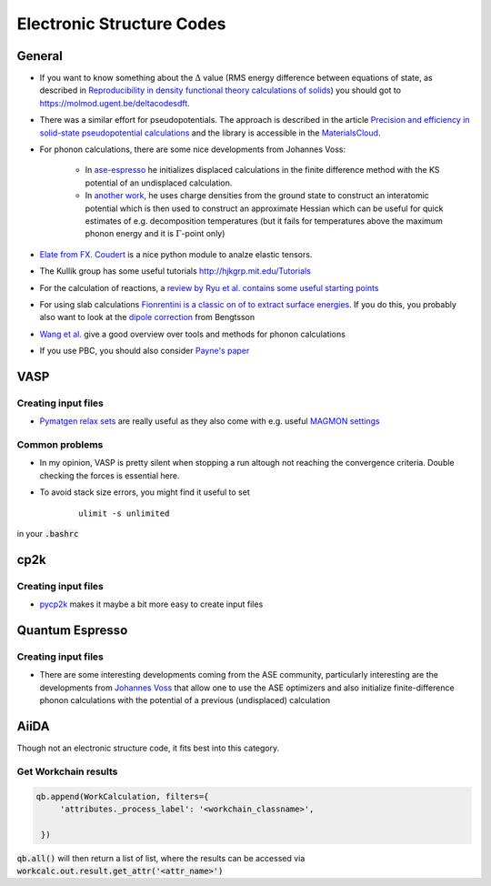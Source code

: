 ===============================
Electronic Structure Codes
===============================


General
-------
* If you want to know something about the :math:`\Delta` value (RMS energy difference between equations of state,
  as described in `Reproducibility in density functional
  theory calculations of solids <http://science.sciencemag.org/cgi/rapidpdf/351/6280/aad3000?ijkey=teUZMpwU49vhY&keytype=ref&siteid=sci>`_) you should got to https://molmod.ugent.be/deltacodesdft.
* There was a similar effort for pseudopotentials. The approach is described in the article `Precision and efficiency in solid-state pseudopotential calculations
  <https://www.nature.com/articles/s41524-018-0127-2>`_ and the library is accessible in the `MaterialsCloud <https://www.materialscloud.org/discover/sssp/table/efficiency>`_.
* For phonon calculations, there are some nice developments from Johannes Voss:
	
	* In `ase-espresso <https://github.com/vossjo/ase-espresso/wiki>`_ he initializes displaced calculations in the finite difference method with the KS potential of an undisplaced calculation.
	* In `another work <http://orbit.dtu.dk/files/4807182/O1freepaper.pdf>`_, he uses charge densities from the ground state to construct an interatomic potential which is then used to construct an approximate Hessian which can be useful for quick estimates of e.g. decomposition temperatures (but it fails for temperatures above the maximum phonon energy and it is :math:`\Gamma`-point only)
* `Elate from FX. Coudert <http://progs.coudert.name/elate>`_ is a nice python module to analze elastic tensors.
* The Kullik group has some useful tutorials http://hjkgrp.mit.edu/Tutorials
* For the calculation of reactions, a `review by Ryu et al. contains some useful starting points <https://pubs.acs.org/doi/abs/10.1021/acs.organomet.8b00456>`_
* For using slab calculations `Fionrentini is a classic on of to extract surface energies <https://iopscience.iop.org/article/10.1088/0953-8984/8/36/005/meta>`_. If you do this, you probably also want to look at the `dipole correction <http://www.phys.ufl.edu/~majewski/nqr/paper/dft/1998-bengston-Dipole-correction-surface-supercells.pdf>`_ from Bengtsson
* `Wang et al. <https://www.nature.com/articles/npjcompumats20166.pdf>`_ give a good overview over tools and methods for phonon calculations
* If you use PBC, you should also consider `Payne's paper <http://www.phys.ufl.edu/~majewski/nqr/paper/dft/1995-Makov-Payne_Periodic-boundary-conditions-ab-initio-calculations.pdf>`_

VASP
----
Creating input files
````````````````````
* `Pymatgen relax sets <http://pymatgen.org/_modules/pymatgen/io/vasp/sets.html>`_ are really useful as they also come with e.g. useful `MAGMON settings <https://github.com/materialsproject/pymatgen/blob/master/pymatgen/io/vasp/VASPIncarBase.yaml>`_ 


Common problems 
````````````````
* In my opinion, VASP is pretty silent when stopping a run altough not reaching 
  the convergence criteria. Double checking the forces is essential here.
* To avoid stack size errors, you might find it useful to set 

     ::

          ulimit -s unlimited

in your :code:`.bashrc`


cp2k
-----

Creating input files
````````````````````
* `pycp2k <https://github.com/SINGROUP/pycp2k>`_ makes it maybe a bit more easy to create input files


Quantum Espresso
-----------------

Creating input files
````````````````````

* There are some interesting developments coming from the ASE community, particularly interesting are the developments
  from `Johannes Voss <https://github.com/vossjo/ase-espresso>`_
  that allow one to use the ASE optimizers and also initialize finite-difference phonon calculations
  with the potential of a previous (undisplaced) calculation


AiiDA
-----
Though not an electronic structure code, it fits best into this category. 

Get Workchain results
``````````````````````

.. code::

  qb.append(WorkCalculation, filters={
       'attributes._process_label': '<workchain_classname>',

   })

:code:`qb.all()` will then return a list of list, where the results can be accessed via :code:`workcalc.out.result.get_attr('<attr_name>')`